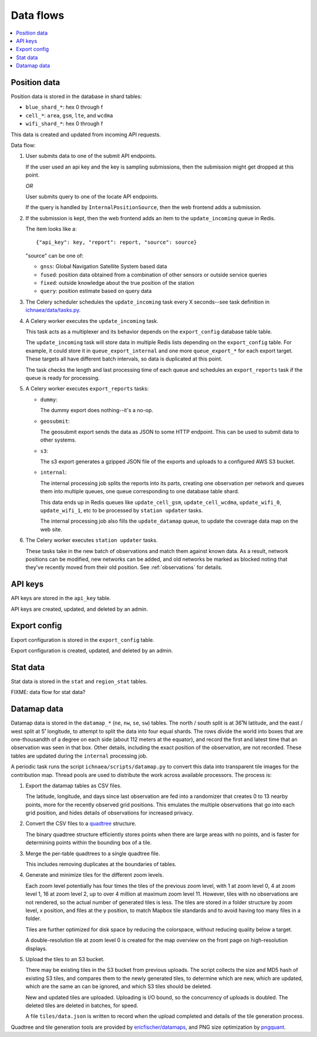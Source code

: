 .. _data-flows:

==========
Data flows
==========

.. contents::
   :local:


.. _position-data-flow:

Position data
=============

Position data is stored in the database in shard tables:

* ``blue_shard_*``: hex 0 through f
* ``cell_*``: ``area``, ``gsm``, ``lte``, and ``wcdma``
* ``wifi_shard_*``: hex 0 through f

This data is created and updated from incoming API requests.

Data flow:

1. User submits data to one of the submit API endpoints.

   If the user used an api key and the key is sampling submissions, then the
   submission might get dropped at this point.

   *OR*

   User submits query to one of the locate API endpoints.

   If the query is handled by ``InternalPositionSource``, then the web frontend
   adds a submission.

2. If the submission is kept, then the web frontend adds an item to the
   ``update_incoming`` queue in Redis.

   The item looks like a::

       {"api_key": key, "report": report, "source": source}

   "source" can be one of:

   * ``gnss``: Global Navigation Satellite System based data
   * ``fused``: position data obtained from a combination of other sensors or
     outside service queries
   * ``fixed``: outside knowledge about the true position of the station
   * ``query``: position estimate based on query data

3. The Celery scheduler schedules the ``update_incoming`` task every 
   X seconds--see task definition in `ichnaea/data/tasks.py
   <https://github.com/mozilla/ichnaea/blob/main/ichnaea/data/tasks.py>`_.

4. A Celery worker executes the ``update_incoming`` task.

   This task acts as a multiplexer and its behavior depends on the
   ``export_config`` database table table.

   The ``update_incoming`` task will store data in multiple Redis lists depending
   on the ``export_config`` table. For example, it could store it in
   ``queue_export_internal`` and one more ``queue_export_*`` for each export
   target. These targets all have different batch intervals, so data is
   duplicated at this point.

   The task checks the length and last processing time of each queue and
   schedules an ``export_reports`` task if the queue is ready for processing.

5. A Celery worker executes ``export_reports`` tasks:

   * ``dummy``:

     The dummy export does nothing--it's a no-op.

   * ``geosubmit``:

     The geosubmit export sends the data as JSON to some HTTP endpoint. This
     can be used to submit data to other systems.

   * ``s3``:

     The s3 export generates a gzipped JSON file of the exports and uploads
     to a configured AWS S3 bucket.

   * ``internal``:

     The internal processing job splits the reports into its parts, creating one
     observation per network and queues them into multiple queues, one queue
     corresponding to one database table shard.

     This data ends up in Redis queues like ``update_cell_gsm``,
     ``update_cell_wcdma``, ``update_wifi_0``, ``update_wifi_1``, etc to be
     processed by ``station updater`` tasks.

     The internal processing job also fills the ``update_datamap`` queue, to
     update the coverage data map on the web site.

6. The Celery worker executes ``station updater`` tasks.

   These tasks take in the new batch of observations and match them against
   known data. As a result, network positions can be modified, new networks can
   be added, and old networks be marked as blocked noting that they've
   recently moved from their old position.  See :ref:`observations` for
   details.


API keys
========

API keys are stored in the ``api_key`` table.

API keys are created, updated, and deleted by an admin.


Export config
=============

Export configuration is stored in the ``export_config`` table.

Export configuration is created, updated, and deleted by an admin.


Stat data
=========

Stat data is stored in the ``stat`` and ``region_stat`` tables.

FIXME: data flow for stat data?


Datamap data
============

Datamap data is stored in the ``datamap_*`` (``ne``, ``nw``, ``se``, ``sw``)
tables. The north / south split is at 36˚N latitude, and the east / west split
at 5˚ longitude, to attempt to split the data into four equal shards. The rows
divide the world into boxes that are one-thousandth of a degree on each side
(about 112 meters at the equator), and record the first and latest time that
an observation was seen in that box. Other details, including the exact
position of the observation, are not recorded. These tables are updated during
the ``internal`` processing job.

A periodic task runs the script ``ichnaea/scripts/datamap.py`` to convert this
data into transparent tile images for the contribution map. Thread pools are
used to distribute the work across available processors. The process is:

1. Export the datamap tables as CSV files.

   The latitude, longitude, and days since last observation are fed into a
   randomizer that creates 0 to 13 nearby points, more for the recently
   observed grid positions. This emulates the multiple observations that go
   into each grid position, and hides details of observations for increased
   privacy.

2. Convert the CSV files to a quadtree_ structure.

   The binary quadtree structure efficiently stores points when there are
   large areas with no points, and is faster for determining points within
   the bounding box of a tile.

3. Merge the per-table quadtrees to a single quadtree file.

   This includes removing duplicates at the boundaries of tables.

4. Generate and minimize tiles for the different zoom levels.

   Each zoom level potentially has four times the tiles of the previous zoom
   level, with 1 at zoom level 0, 4 at zoom level 1, 16 at zoom level 2, up
   to over 4 million at maximum zoom level 11. However, tiles with no
   observations are not rendered, so the actual number of generated tiles is
   less. The tiles are stored in a folder structure by zoom level, x position,
   and files at the y position, to match Mapbox tile standards and to avoid
   having too many files in a folder.

   Tiles are further optimized for disk space by reducing the colorspace,
   without reducing quality below a target.

   A double-resolution tile at zoom level 0 is created for the map overview
   on the front page on high-resolution displays.

5. Upload the tiles to an S3 bucket.

   There may be existing tiles in the S3 bucket from previous uploads. The
   script collects the size and MD5 hash of existing S3 tiles, and compares
   them to the newly generated tiles, to determine which are new, which are
   updated, which are the same an can be ignored, and which S3 tiles should
   be deleted.

   New and updated tiles are uploaded. Uploading is I/O bound, so the
   concurrency of uploads is doubled. The deleted tiles are deleted in
   batches, for speed.

   A file ``tiles/data.json`` is written to record when the upload completed
   and details of the tile generation process.


Quadtree and tile generation tools are provided by `ericfischer/datamaps`_, and
PNG size optimization by pngquant_.

.. _quadtree: https://en.wikipedia.org/wiki/Quadtree
.. _ericfischer/datamaps: https://github.com/ericfischer/datamaps
.. _pngquant: https://pngquant.org
